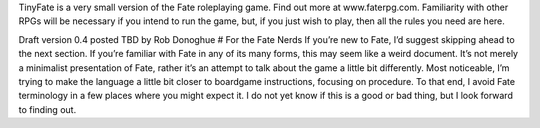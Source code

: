 TinyFate is a very small version of the Fate roleplaying game. Find out more at www.faterpg.com. Familiarity with other RPGs will be necessary if you intend to run the game, but, if you just wish to play, then all the rules you need are here.

Draft version 0.4 posted TBD by Rob Donoghue
# For the Fate Nerds
If you’re new to Fate, I’d suggest skipping ahead to the next section. If you’re familiar with Fate in any of its many forms, this may seem like a weird document.  It’s not merely a minimalist presentation of Fate, rather it’s an attempt to talk about the game a little bit differently. Most noticeable, I’m trying to make the language a little bit closer to boardgame instructions, focusing on procedure. To that end, I avoid Fate terminology in a few places where you might expect it. I do not yet know if this is a good or bad thing, but I look forward to finding out.
